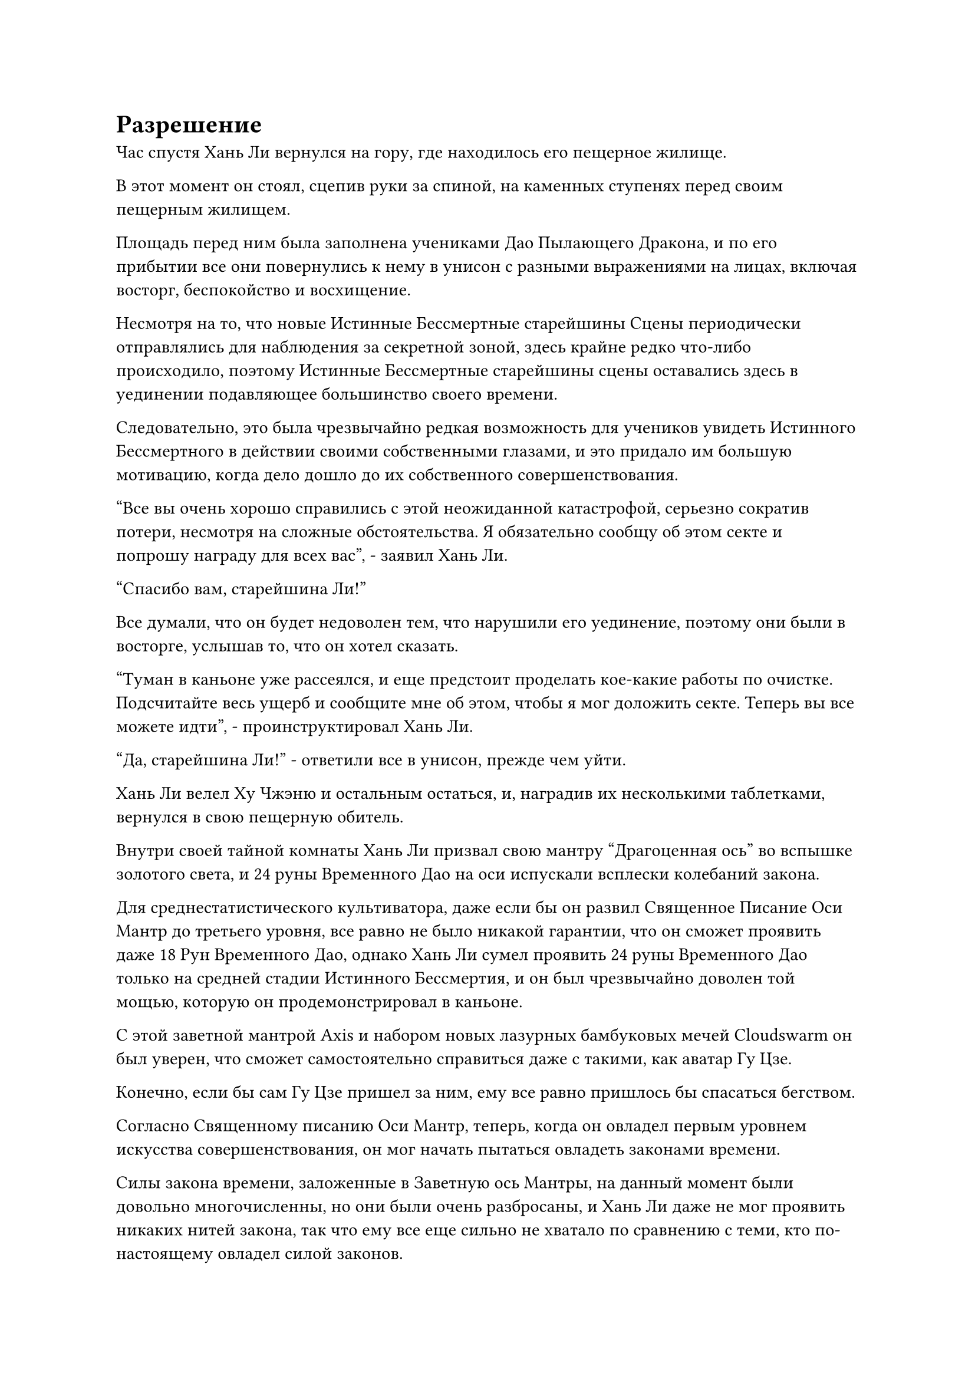 = Разрешение

Час спустя Хань Ли вернулся на гору, где находилось его пещерное жилище.

В этот момент он стоял, сцепив руки за спиной, на каменных ступенях перед своим пещерным жилищем.

Площадь перед ним была заполнена учениками Дао Пылающего Дракона, и по его прибытии все они повернулись к нему в унисон с разными выражениями на лицах, включая восторг, беспокойство и восхищение.

Несмотря на то, что новые Истинные Бессмертные старейшины Сцены периодически отправлялись для наблюдения за секретной зоной, здесь крайне редко что-либо происходило, поэтому Истинные Бессмертные старейшины сцены оставались здесь в уединении подавляющее большинство своего времени.

Следовательно, это была чрезвычайно редкая возможность для учеников увидеть Истинного Бессмертного в действии своими собственными глазами, и это придало им большую мотивацию, когда дело дошло до их собственного совершенствования.

"Все вы очень хорошо справились с этой неожиданной катастрофой, серьезно сократив потери, несмотря на сложные обстоятельства. Я обязательно сообщу об этом секте и попрошу награду для всех вас", - заявил Хань Ли.

"Спасибо вам, старейшина Ли!"

Все думали, что он будет недоволен тем, что нарушили его уединение, поэтому они были в восторге, услышав то, что он хотел сказать.

"Туман в каньоне уже рассеялся, и еще предстоит проделать кое-какие работы по очистке. Подсчитайте весь ущерб и сообщите мне об этом, чтобы я мог доложить секте. Теперь вы все можете идти", - проинструктировал Хань Ли.

"Да, старейшина Ли!" - ответили все в унисон, прежде чем уйти.

Хань Ли велел Ху Чжэню и остальным остаться, и, наградив их несколькими таблетками, вернулся в свою пещерную обитель.

Внутри своей тайной комнаты Хань Ли призвал свою мантру "Драгоценная ось" во вспышке золотого света, и 24 руны Временного Дао на оси испускали всплески колебаний закона.

Для среднестатистического культиватора, даже если бы он развил Священное Писание Оси Мантр до третьего уровня, все равно не было никакой гарантии, что он сможет проявить даже 18 Рун Временного Дао, однако Хань Ли сумел проявить 24 руны Временного Дао только на средней стадии Истинного Бессмертия, и он был чрезвычайно доволен той мощью, которую он продемонстрировал в каньоне.

С этой заветной мантрой Axis и набором новых лазурных бамбуковых мечей Cloudswarm он был уверен, что сможет самостоятельно справиться даже с такими, как аватар Гу Цзе.

Конечно, если бы сам Гу Цзе пришел за ним, ему все равно пришлось бы спасаться бегством.

Согласно Священному писанию Оси Мантр, теперь, когда он овладел первым уровнем искусства совершенствования, он мог начать пытаться овладеть законами времени.

Силы закона времени, заложенные в Заветную ось Мантры, на данный момент были довольно многочисленны, но они были очень разбросаны, и Хань Ли даже не мог проявить никаких нитей закона, так что ему все еще сильно не хватало по сравнению с теми, кто по-настоящему овладел силой законов.

В противном случае, как один из трех важнейших законов, законы времени должны были быть способны на нечто большее, чем просто замедлять атаки противника.

Имея это в виду, он начал вспоминать, как аватар Гу Цзе по-разному использовал силу законов дерева, и чувство зависти и предвкушения поднялось в его сердце.

Если бы он когда-нибудь смог овладеть законами времени, то его сила определенно превзошла бы законы дерева Гу Цзе.

Помня об этом, Хань Ли глубоко вздохнул, затем перевернул руку, чтобы достать Камень Бессмертного происхождения. Затем заветная ось Мантры позади него начала медленно вращаться по его приказу, и руны Дао времени на ее поверхности вспыхнули, выпустив золотистую рябь, которая распространилась по окружающему пространству в радиусе 100 футов.

После этого он закрыл глаза, чтобы внимательно ощутить изменения в силах закона вокруг него.

Священное Писание Оси Мантр не излагало какого-либо конкретного метода соблюдения законов времени, поэтому ему придется разобраться в этом самому.

Три-четыре месяца пролетели в мгновение ока, а Хань Ли все это время сидел, скрестив ноги, неподвижно, как статуя.

Внезапно вокруг него появилась вспышка золотого света, и его глаза распахнулись, а брови слегка нахмурились.

Даже по прошествии нескольких месяцев он ничуть не приблизился к овладению законами времени, и ему казалось, что он вообще не продвинулся ни на шаг.

Однако это был не очень неожиданный результат.

Если бы силой закона было так легко овладеть, то истинные Бессмертные, овладевшие силой законов, не были бы такой редкостью. Вдобавок ко всему, он пытался овладеть одним из трех первостепенных законов, так что сложность только возрастала.

Чтобы овладеть силой законов, он тщательно подготовился.

Внезапно глаз этого одноглазого гиганта появился на его руке во вспышке серого света.

Это была одна из вещей, которые он приготовил.

Он обхватил глаз обеими руками, затем призвал силу закона времени вокруг себя, прежде чем медленно ввести ее в глаз.

Глаз начал излучать слабое белое свечение, а также всплеск необычных флуктуаций закона времени.

Хань Ли немедленно закрыл глаза, чтобы ощутить законы времени внутри глаза, сравнивая их со своими собственными силами закона времени в надежде совершить какой-то прорыв.

Еще несколько месяцев пролетели в мгновение ока, и Хань Ли медленно открыл глаза с мрачным выражением лица, снова не добившись никакого прогресса.

После недолгого раздумья он убрал глаз, прежде чем вызвать свой флакон, контролирующий Небеса, и внутри него покатилась капля зеленой жидкости.

Хань Ли мгновение молчал, наблюдая за флаконом, затем схватил его, прежде чем влить в него свою бессмертную духовную силу.

Вся исходная ци мира вблизи его пещерного жилища мгновенно пришла в неистовство, образовав огромный вихрь духовной силы.

Все ученики Дао Пылающего Дракона были на мгновение поражены этим, прежде чем больше не обращать внимания на это явление.

За последние двести лет подобные явления возникали бесчисленное количество раз, так что они уже привыкли к этому.

Несколько дней спустя.

Внутри своего пещерного жилища лицо Хань Ли было слегка бледным, и он держал в руке кристалл.

Достигнув средней стадии Истинного Бессмертия, его запасы бессмертной духовной силы значительно увеличились, поэтому проявление этих кристаллов больше не высасывало его досуха, как раньше.

После употребления восстанавливающей таблетки цвет его лица быстро начал восстанавливаться.

Затем он схватил кристалл, прежде чем вложить в него свое духовное чувство, и полупрозрачная золотая нить внутри кристалла мгновенно засветилась, как и Заветная ось Мантры позади него.

Казалось, что руны Дао времени на Заветной оси Мантры резонировали с кристаллом, и Хань Ли был в восторге, увидев это, поспешно закрыв глаза еще раз.

Месяц пролетел в мгновение ока, и полупрозрачная золотая нить в кристалле исчезла, в то время как сам кристалл также разбился вдребезги.

Хань Ли открыл глаза, и на его лице появился намек на волнение.

Он все еще не овладел законами времени, но, в отличие от своих предыдущих нескольких попыток, он добился некоторого прогресса, наконец-то немного приблизившись к своей цели.

Это было так, как будто в безграничной пустоте тьмы появился проблеск надежды.

Он перевернул руку, чтобы достать свой флакон, контролирующий Небеса, и на его лице появилась улыбка, когда он обнаружил, что в нем уже появилась еще одна капля зеленой жидкости.

Небесный Контролирующий флакон был основным фактором, способствовавшим тому, что он смог так гладко культивировать Священное Писание Оси Мантр, и казалось, что ему придется продолжать полагаться на флакон, если он хочет овладеть законами времени.

Однако...

В его глазах появилось задумчивое выражение.

Независимо от того, как он пытался наблюдать законы времени внутри кристалла, он был способен только ощутить заключенные в нем силы закона, но не смог уловить никаких более глубоких прозрений.

Если он хотел получить эти более глубокие знания, он должен был сделать еще один шаг вперед.

Имея это в виду, на его лице появилось выражение решительности.

Он перевернул руку, чтобы достать нефритовый контейнер размером с умывальник, затем наполнил его спиртовой жидкостью, прежде чем, наконец, капнуть в контейнер каплю зеленой жидкости из флакона, контролирующего Небеса.

В результате бесцветная спиртовая жидкость внутри мгновенно приобрела светло-зеленый цвет.

После этого Хань Ли перевернул руку, чтобы достать другую чашу, прежде чем сделать приглашающее движение, и шарик зеленой спиртовой жидкости поднялся из контейнера, прежде чем упасть в чашу, почти полностью заполнив ее.

Его план состоял в том, чтобы выпить эту зеленую жидкость, чтобы он мог глубоко ощутить заключенные в ней силы закона времени.

Хань Ли отставил нефритовую чашу в сторону, затем взмахнул рукавом в воздухе, чтобы высвободить свои 72 Лазурных Бамбуковых Облачных меча, и хотя он не вложил в них никакой бессмертной духовной силы, они уже высвобождали грозную ци меча, которая заставляла близлежащее пространство непрерывно гудеть.

Он выпустил серию заклинательных печатей, и 72 лазурных бамбуковых Облачных меча слились воедино в один маленький лазурный меч.

Затем Хань Ли перевернул руку, чтобы достать серебряный талисман, который он прикрепил к мечу.

Ци меча, исходящая от маленького лазурного меча, мгновенно исчезла, сделав его похожим на обычный меч.

Он поставил флакон с Небесным контролем рядом с маленьким лазурным мечом, затем выпустил Эссенцию Огненного Ворона во вспышке серебряного света.

Сущность Огненного Ворона мгновенно превратилась в крошечную огненную фигурку, которая танцевала вокруг Хань Ли, радостно крича.

Слабая улыбка появилась на лице Хань Ли, когда он некоторое время играл с огненной серебряной фигуркой, затем поднял ее на ладони.

"Вы помните этого человека?" Вспышка лазурного света появилась над его другой рукой, и в лазурном свете возникло изображение Наньгун Вана.

Огненно-серебряная фигура бросила взгляд на изображение Наньгун Вана, затем кивнула в ответ.

Вернувшись в Царство Духов, Сущность Огненного Ворона не достигла такого уровня интеллекта, как сейчас, но она развила достаточный уровень чувствительности, чтобы вспомнить Наньгун Вана.

"Я пока оставляю эти две вещи тебе. Если со мной что-то случится, возьми эти две вещи и отправляйся на поиски этого человека. Обязательно найди ее и отдай ей эти две вещи, независимо от того, сколько времени это займет", - проинструктировал Хань Ли.

Огненный Ворон Сущности некоторое время смотрел на Хань Ли и не мог понять, зачем Хань Ли это делает, но все равно сделал, как ему было сказано, кивнув в ответ.

Хань Ли погладил крошечную серебряную фигурку по голове, затем отложил ее в сторону, когда на его лице появилось серьезное выражение.

Он все еще отчетливо помнил пару диких кроликов, чьи тела взорвались, когда он впервые нашел Флакон, контролирующий Небеса.

После этого, в Море Рассеянных звезд, он использовал спиртовую жидкость, полученную из флакона, чтобы заманить в ловушку Зарождающегося Зверя-Ветровщика Стадии Души, Фэн Си, почти убив его в процессе.

Конечно, его нынешняя база совершенствования была на порядки выше, чем у Фэн Си, и он достиг Глубокого Бессмертного тела, но он мог чувствовать, что особая энергия, содержащаяся в спиртовой жидкости, производимой флаконом, также стала в бесчисленное количество раз мощнее, чем тогда.

Даже в его нынешнем состоянии прямое употребление этой спиртовой жидкости было чрезвычайно рискованным шагом, и для него не было ничего невозможного в том, чтобы умереть от этого.

Тем не менее, он был готов принять этот уровень риска, и если он не сможет противостоять силе спиртовой жидкости, он сделает все, что в его силах, чтобы вытеснить ее из своего тела. Он даже приготовился изгнать свою зарождающуюся душу из собственного тела, если потребуется.

В этот момент он пришел к пониманию, что если он хочет овладеть законами времени, то должен пойти на некоторый риск, чтобы получить хоть какой-то шанс на успех.

#pagebreak()